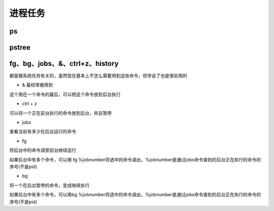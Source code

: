 
进程任务
~~~~


ps
^^^^

.. image:: media/image086.png
    :align: center

pstree
^^^^^^

fg、bg、jobs、&、ctrl+z、history
^^^^^^^^^^^^^^^^^^^^^^^^^^^^^^^

都是跟系统任务有关的，虽然现在基本上不怎么需要用到这些命令，但学会了也是很实用的

- & 最经常被用到

这个用在一个命令的最后，可以把这个命令放到后台执行

- ctrl + z

可以将一个正在前台执行的命令放到后台，并且暂停

- jobs

查看当前有多少在后台运行的命令

- fg

将后台中的命令调至前台继续运行

如果后台中有多个命令，可以用 fg
%jobnumber将选中的命令调出，%jobnumber是通过jobs命令查到的后台正在执行的命令的序号(不是pid)

- bg

将一个在后台暂停的命令，变成继续执行

如果后台中有多个命令，可以用bg
%jobnumber将选中的命令调出，%jobnumber是通过jobs命令查到的后台正在执行的命令的序号(不是pid)